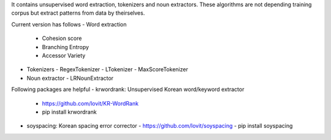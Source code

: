 It contains unsupervised word extraction, tokenizers and noun extractors. 
These algorithms are not depending training corpus but extract patterns from data by theirselves.

Current version has follows
- Word extraction
  - Cohesion score
  - Branching Entropy
  - Accessor Variety
- Tokenizers
  - RegexTokenizer
  - LTokenizer
  - MaxScoreTokenizer
- Noun extractor
  - LRNounExtractor


Following packages are helpful
- krwordrank: Unsupervised Korean word/keyword extractor
  - https://github.com/lovit/KR-WordRank
  - pip install krwordrank
- soyspacing: Korean spacing error corrector
  - https://github.com/lovit/soyspacing
  - pip install soyspacing



